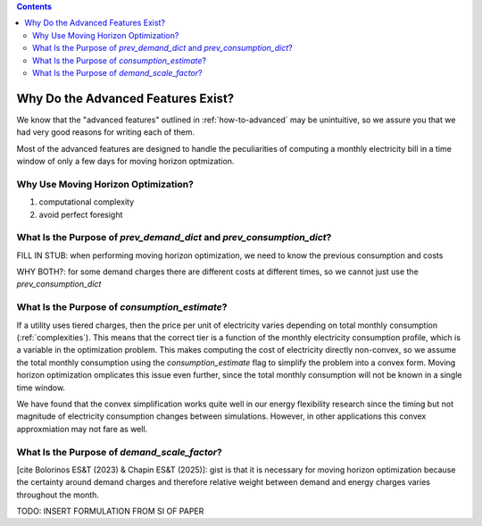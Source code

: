 .. contents::

.. _why-advanced:

***********************************
Why Do the Advanced Features Exist?
***********************************

We know that the "advanced features" outlined in :ref:`how-to-advanced` may be unintuitive, 
so we assure you that we had very good reasons for writing each of them.

Most of the advanced features are designed to handle the peculiarities of computing a monthly electricity bill
in a time window of only a few days for moving horizon optmization.

.. _why-moving-horizon:

Why Use Moving Horizon Optimization?
====================================

1. computational complexity
2. avoid perfect foresight

.. _why-prev-consumption:

What Is the Purpose of `prev_demand_dict` and `prev_consumption_dict`?
======================================================================

FILL IN STUB: when performing moving horizon optimization, we need to know the previous consumption and costs

WHY BOTH?: for some demand charges there are different costs at different times, so we cannot just use the `prev_consumption_dict`

.. _why-consumption-est:

What Is the Purpose of `consumption_estimate`?
==============================================

If a utility uses tiered charges, then the price per unit of electricity varies depending on total monthly consumption (:ref:`complexities`).
This means that the correct tier is a function of the monthly electricity consumption profile, which is a variable in the optimization problem.
This makes computing the cost of electricity directly non-convex,
so we assume the total monthly consumption using the `consumption_estimate` flag to simplify the problem into a convex form. 
Moving horizon optimization omplicates this issue even further, since the total monthly consumption will not be known in a single time window.

We have found that the convex simplification works quite well in our energy flexibility research since the timing but not magnitude of electricity consumption changes between simulations.
However, in other applications this convex approxmiation may not fare as well. 

.. _why-scale-demand:

What Is the Purpose of `demand_scale_factor`?
=============================================

[cite Bolorinos ES&T (2023) & Chapin ES&T (2025)]: gist is that it is necessary for moving horizon optimization 
because the certainty around demand charges and therefore relative weight between demand and energy charges
varies throughout the month.

TODO: INSERT FORMULATION FROM SI OF PAPER